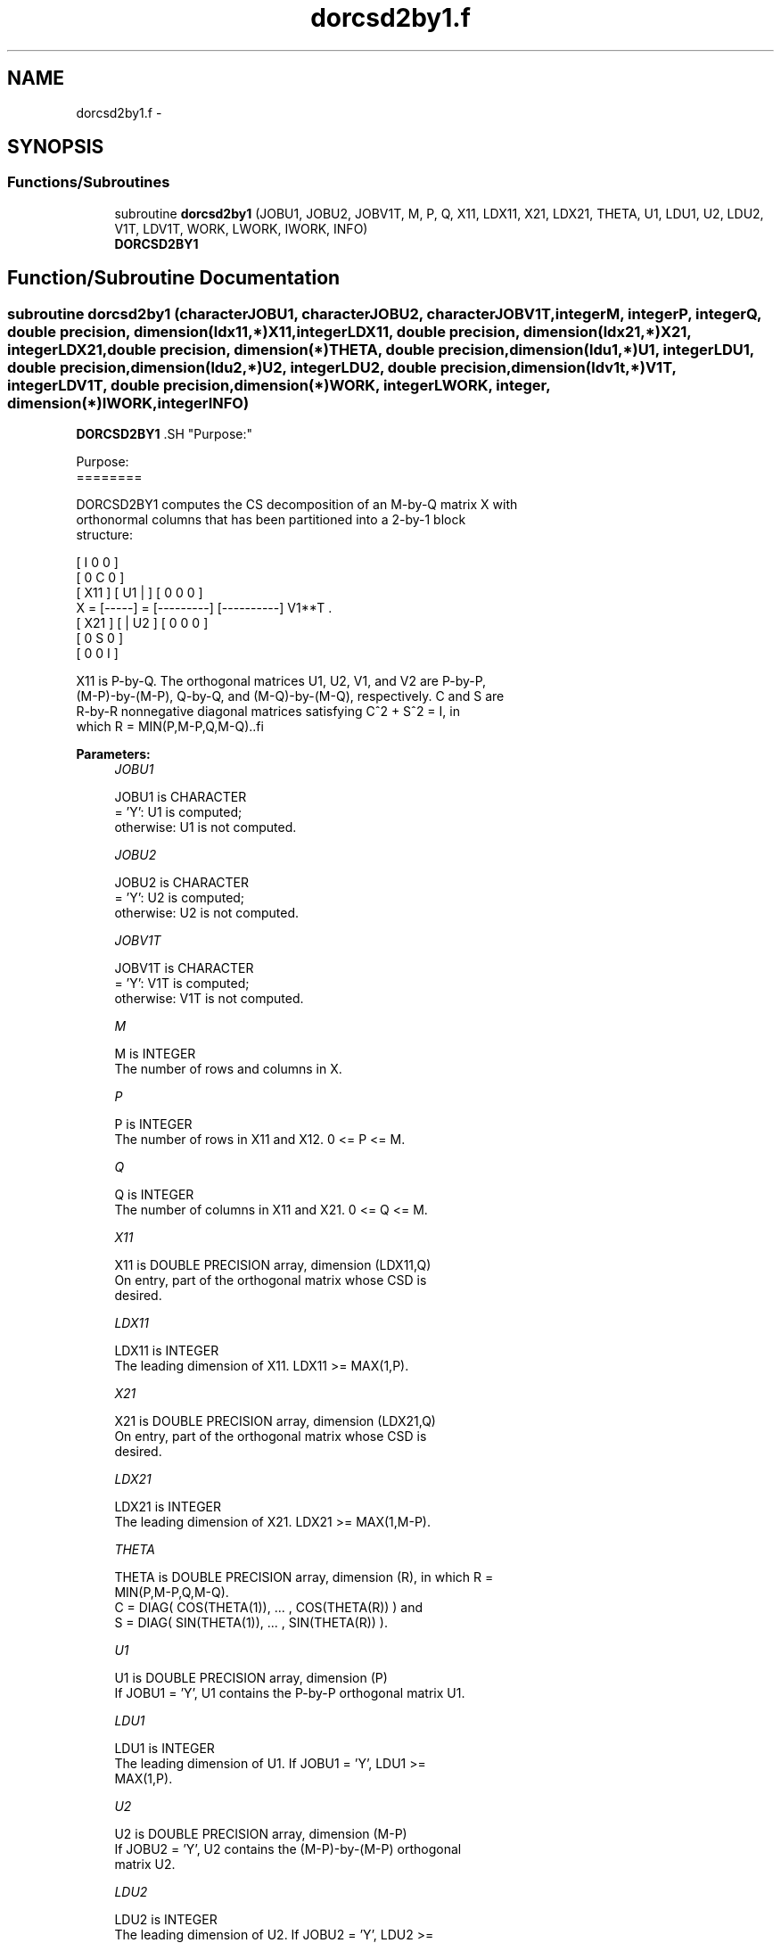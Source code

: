 .TH "dorcsd2by1.f" 3 "Sat Nov 16 2013" "Version 3.4.2" "LAPACK" \" -*- nroff -*-
.ad l
.nh
.SH NAME
dorcsd2by1.f \- 
.SH SYNOPSIS
.br
.PP
.SS "Functions/Subroutines"

.in +1c
.ti -1c
.RI "subroutine \fBdorcsd2by1\fP (JOBU1, JOBU2, JOBV1T, M, P, Q, X11, LDX11, X21, LDX21, THETA, U1, LDU1, U2, LDU2, V1T, LDV1T, WORK, LWORK, IWORK, INFO)"
.br
.RI "\fI\fBDORCSD2BY1\fP \fP"
.in -1c
.SH "Function/Subroutine Documentation"
.PP 
.SS "subroutine dorcsd2by1 (characterJOBU1, characterJOBU2, characterJOBV1T, integerM, integerP, integerQ, double precision, dimension(ldx11,*)X11, integerLDX11, double precision, dimension(ldx21,*)X21, integerLDX21, double precision, dimension(*)THETA, double precision, dimension(ldu1,*)U1, integerLDU1, double precision, dimension(ldu2,*)U2, integerLDU2, double precision, dimension(ldv1t,*)V1T, integerLDV1T, double precision, dimension(*)WORK, integerLWORK, integer, dimension(*)IWORK, integerINFO)"

.PP
\fBDORCSD2BY1\fP .SH "Purpose:"
.PP
.PP
.PP
.nf
 Purpose:
 ========

 DORCSD2BY1 computes the CS decomposition of an M-by-Q matrix X with
 orthonormal columns that has been partitioned into a 2-by-1 block
 structure:

                                [  I  0  0 ]
                                [  0  C  0 ]
          [ X11 ]   [ U1 |    ] [  0  0  0 ]
      X = [-----] = [---------] [----------] V1**T .
          [ X21 ]   [    | U2 ] [  0  0  0 ]
                                [  0  S  0 ]
                                [  0  0  I ]
 
 X11 is P-by-Q. The orthogonal matrices U1, U2, V1, and V2 are P-by-P,
 (M-P)-by-(M-P), Q-by-Q, and (M-Q)-by-(M-Q), respectively. C and S are
 R-by-R nonnegative diagonal matrices satisfying C^2 + S^2 = I, in
 which R = MIN(P,M-P,Q,M-Q)..fi
.PP
 
.PP
\fBParameters:\fP
.RS 4
\fIJOBU1\fP 
.PP
.nf
          JOBU1 is CHARACTER
           = 'Y':      U1 is computed;
           otherwise:  U1 is not computed.
.fi
.PP
.br
\fIJOBU2\fP 
.PP
.nf
          JOBU2 is CHARACTER
           = 'Y':      U2 is computed;
           otherwise:  U2 is not computed.
.fi
.PP
.br
\fIJOBV1T\fP 
.PP
.nf
          JOBV1T is CHARACTER
           = 'Y':      V1T is computed;
           otherwise:  V1T is not computed.
.fi
.PP
.br
\fIM\fP 
.PP
.nf
          M is INTEGER
           The number of rows and columns in X.
.fi
.PP
.br
\fIP\fP 
.PP
.nf
          P is INTEGER
           The number of rows in X11 and X12. 0 <= P <= M.
.fi
.PP
.br
\fIQ\fP 
.PP
.nf
          Q is INTEGER
           The number of columns in X11 and X21. 0 <= Q <= M.
.fi
.PP
.br
\fIX11\fP 
.PP
.nf
          X11 is DOUBLE PRECISION array, dimension (LDX11,Q)
           On entry, part of the orthogonal matrix whose CSD is
           desired.
.fi
.PP
.br
\fILDX11\fP 
.PP
.nf
          LDX11 is INTEGER
           The leading dimension of X11. LDX11 >= MAX(1,P).
.fi
.PP
.br
\fIX21\fP 
.PP
.nf
          X21 is DOUBLE PRECISION array, dimension (LDX21,Q)
           On entry, part of the orthogonal matrix whose CSD is
           desired.
.fi
.PP
.br
\fILDX21\fP 
.PP
.nf
          LDX21 is INTEGER
           The leading dimension of X21. LDX21 >= MAX(1,M-P).
.fi
.PP
.br
\fITHETA\fP 
.PP
.nf
          THETA is DOUBLE PRECISION array, dimension (R), in which R =
           MIN(P,M-P,Q,M-Q).
           C = DIAG( COS(THETA(1)), ... , COS(THETA(R)) ) and
           S = DIAG( SIN(THETA(1)), ... , SIN(THETA(R)) ).
.fi
.PP
.br
\fIU1\fP 
.PP
.nf
          U1 is DOUBLE PRECISION array, dimension (P)
           If JOBU1 = 'Y', U1 contains the P-by-P orthogonal matrix U1.
.fi
.PP
.br
\fILDU1\fP 
.PP
.nf
          LDU1 is INTEGER
           The leading dimension of U1. If JOBU1 = 'Y', LDU1 >=
           MAX(1,P).
.fi
.PP
.br
\fIU2\fP 
.PP
.nf
          U2 is DOUBLE PRECISION array, dimension (M-P)
           If JOBU2 = 'Y', U2 contains the (M-P)-by-(M-P) orthogonal
           matrix U2.
.fi
.PP
.br
\fILDU2\fP 
.PP
.nf
          LDU2 is INTEGER
           The leading dimension of U2. If JOBU2 = 'Y', LDU2 >=
           MAX(1,M-P).
.fi
.PP
.br
\fIV1T\fP 
.PP
.nf
          V1T is DOUBLE PRECISION array, dimension (Q)
           If JOBV1T = 'Y', V1T contains the Q-by-Q matrix orthogonal
           matrix V1**T.
.fi
.PP
.br
\fILDV1T\fP 
.PP
.nf
          LDV1T is INTEGER
           The leading dimension of V1T. If JOBV1T = 'Y', LDV1T >=
           MAX(1,Q).
.fi
.PP
.br
\fIWORK\fP 
.PP
.nf
          WORK is DOUBLE PRECISION array, dimension (MAX(1,LWORK))
           On exit, if INFO = 0, WORK(1) returns the optimal LWORK.
           If INFO > 0 on exit, WORK(2:R) contains the values PHI(1),
           ..., PHI(R-1) that, together with THETA(1), ..., THETA(R),
           define the matrix in intermediate bidiagonal-block form
           remaining after nonconvergence. INFO specifies the number
           of nonzero PHI's.
.fi
.PP
.br
\fILWORK\fP 
.PP
.nf
          LWORK is INTEGER
           The dimension of the array WORK.
.fi
.PP
 
.PP
.nf
      If LWORK = -1, then a workspace query is assumed; the routine
      only calculates the optimal size of the WORK array, returns
      this value as the first entry of the work array, and no error
      message related to LWORK is issued by XERBLA.

.fi
.PP
 
.br
\fIIWORK\fP 
.PP
.nf
          IWORK is INTEGER array, dimension (M-MIN(P,M-P,Q,M-Q))
.fi
.PP
.br
\fIINFO\fP 
.PP
.nf
          INFO is INTEGER
           = 0:  successful exit.
           < 0:  if INFO = -i, the i-th argument had an illegal value.
           > 0:  DBBCSD did not converge. See the description of WORK
                above for details.
.fi
.PP
 
.RE
.PP
\fBAuthor:\fP
.RS 4
Univ\&. of Tennessee 
.PP
Univ\&. of California Berkeley 
.PP
Univ\&. of Colorado Denver 
.PP
NAG Ltd\&. 
.RE
.PP
\fBDate:\fP
.RS 4
July 2012 
.RE
.PP
\fBReferences: \fP
.RS 4
[1] Brian D\&. Sutton\&. Computing the complete CS decomposition\&. Numer\&. Algorithms, 50(1):33-65, 2009\&.  
.RE
.PP

.PP
Definition at line 236 of file dorcsd2by1\&.f\&.
.SH "Author"
.PP 
Generated automatically by Doxygen for LAPACK from the source code\&.
